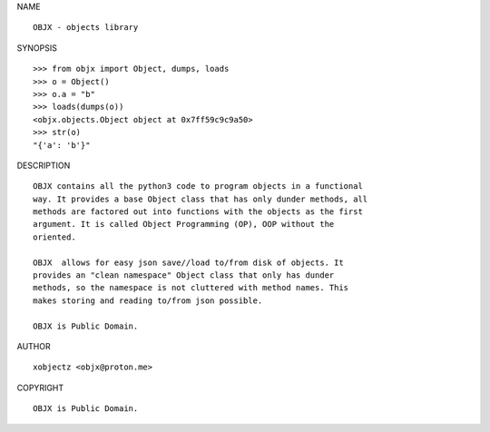 NAME

::

    OBJX - objects library


SYNOPSIS

::

    >>> from objx import Object, dumps, loads
    >>> o = Object()
    >>> o.a = "b"
    >>> loads(dumps(o))
    <objx.objects.Object object at 0x7ff59c9c9a50>
    >>> str(o)
    "{'a': 'b'}"


DESCRIPTION

::

    OBJX contains all the python3 code to program objects in a functional
    way. It provides a base Object class that has only dunder methods, all
    methods are factored out into functions with the objects as the first
    argument. It is called Object Programming (OP), OOP without the
    oriented.

    OBJX  allows for easy json save//load to/from disk of objects. It
    provides an "clean namespace" Object class that only has dunder
    methods, so the namespace is not cluttered with method names. This
    makes storing and reading to/from json possible.

    OBJX is Public Domain.


AUTHOR

::

    xobjectz <objx@proton.me>


COPYRIGHT

::

    OBJX is Public Domain.
